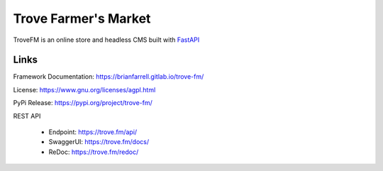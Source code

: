 
=====================
Trove Farmer's Market
=====================

TroveFM is an online store and headless CMS built with `FastAPI <https://fastapi.tiangolo.com/>`_


Links
-----

Framework Documentation: https://brianfarrell.gitlab.io/trove-fm/

License: https://www.gnu.org/licenses/agpl.html

PyPi Release: https://pypi.org/project/trove-fm/

REST API

    * Endpoint: https://trove.fm/api/

    * SwaggerUI: https://trove.fm/docs/

    * ReDoc: https://trove.fm/redoc/
